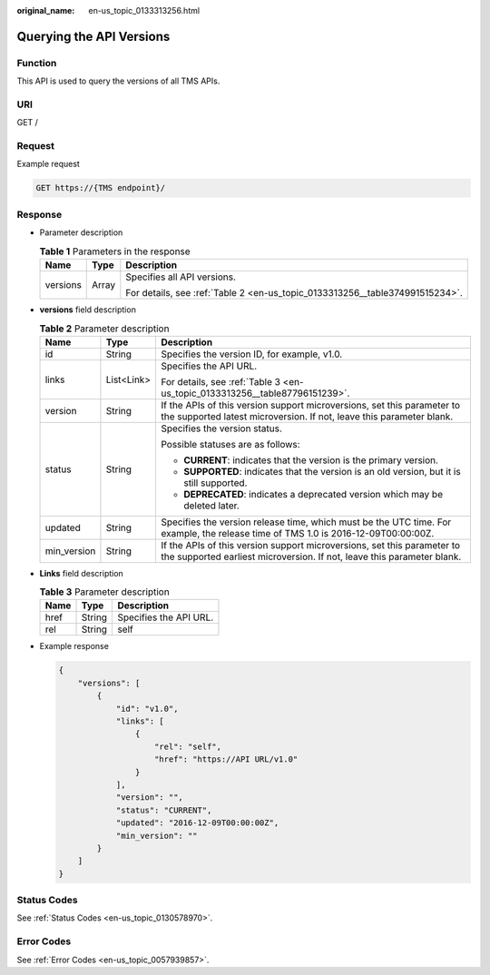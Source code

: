 :original_name: en-us_topic_0133313256.html

.. _en-us_topic_0133313256:

Querying the API Versions
=========================

Function
--------

This API is used to query the versions of all TMS APIs.

URI
---

GET /

Request
-------

Example request

.. code-block:: text

   GET https://{TMS endpoint}/

Response
--------

-  Parameter description

   .. table:: **Table 1** Parameters in the response

      +-----------------------+-----------------------+------------------------------------------------------------------------------+
      | Name                  | Type                  | Description                                                                  |
      +=======================+=======================+==============================================================================+
      | versions              | Array                 | Specifies all API versions.                                                  |
      |                       |                       |                                                                              |
      |                       |                       | For details, see :ref:`Table 2 <en-us_topic_0133313256__table374991515234>`. |
      +-----------------------+-----------------------+------------------------------------------------------------------------------+

-  **versions** field description

   .. _en-us_topic_0133313256__table374991515234:

   .. table:: **Table 2** Parameter description

      +-----------------------+-----------------------+---------------------------------------------------------------------------------------------------------------------------------------------------+
      | Name                  | Type                  | Description                                                                                                                                       |
      +=======================+=======================+===================================================================================================================================================+
      | id                    | String                | Specifies the version ID, for example, v1.0.                                                                                                      |
      +-----------------------+-----------------------+---------------------------------------------------------------------------------------------------------------------------------------------------+
      | links                 | List<Link>            | Specifies the API URL.                                                                                                                            |
      |                       |                       |                                                                                                                                                   |
      |                       |                       | For details, see :ref:`Table 3 <en-us_topic_0133313256__table87796151239>`.                                                                       |
      +-----------------------+-----------------------+---------------------------------------------------------------------------------------------------------------------------------------------------+
      | version               | String                | If the APIs of this version support microversions, set this parameter to the supported latest microversion. If not, leave this parameter blank.   |
      +-----------------------+-----------------------+---------------------------------------------------------------------------------------------------------------------------------------------------+
      | status                | String                | Specifies the version status.                                                                                                                     |
      |                       |                       |                                                                                                                                                   |
      |                       |                       | Possible statuses are as follows:                                                                                                                 |
      |                       |                       |                                                                                                                                                   |
      |                       |                       | -  **CURRENT**: indicates that the version is the primary version.                                                                                |
      |                       |                       | -  **SUPPORTED**: indicates that the version is an old version, but it is still supported.                                                        |
      |                       |                       | -  **DEPRECATED**: indicates a deprecated version which may be deleted later.                                                                     |
      +-----------------------+-----------------------+---------------------------------------------------------------------------------------------------------------------------------------------------+
      | updated               | String                | Specifies the version release time, which must be the UTC time. For example, the release time of TMS 1.0 is 2016-12-09T00:00:00Z.                 |
      +-----------------------+-----------------------+---------------------------------------------------------------------------------------------------------------------------------------------------+
      | min_version           | String                | If the APIs of this version support microversions, set this parameter to the supported earliest microversion. If not, leave this parameter blank. |
      +-----------------------+-----------------------+---------------------------------------------------------------------------------------------------------------------------------------------------+

-  **Links** field description

   .. _en-us_topic_0133313256__table87796151239:

   .. table:: **Table 3** Parameter description

      ==== ====== ======================
      Name Type   Description
      ==== ====== ======================
      href String Specifies the API URL.
      rel  String self
      ==== ====== ======================

-  Example response

   .. code-block::

      {
          "versions": [
              {
                  "id": "v1.0",
                  "links": [
                      {
                          "rel": "self",
                          "href": "https://API URL/v1.0"
                      }
                  ],
                  "version": "",
                  "status": "CURRENT",
                  "updated": "2016-12-09T00:00:00Z",
                  "min_version": ""
              }
          ]
      }

Status Codes
------------

See :ref:`Status Codes <en-us_topic_0130578970>`.

Error Codes
-----------

See :ref:`Error Codes <en-us_topic_0057939857>`.
